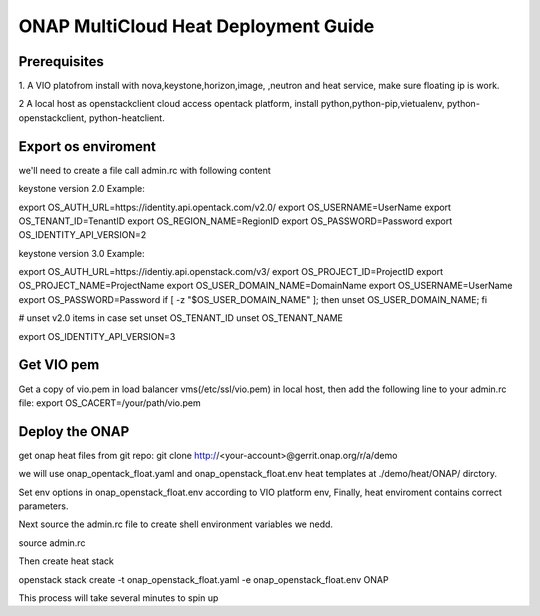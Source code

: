 =====================================
ONAP MultiCloud Heat Deployment Guide
=====================================

Prerequisites
~~~~~~~~~~~~~

1. A VIO platofrom install with nova,keystone,horizon,image,
,neutron and heat service, make sure  floating ip is work.

2  A local host as openstackclient cloud access opentack platform,
install python,python-pip,vietualenv, python-openstackclient,
python-heatclient.




Export os enviroment
~~~~~~~~~~~~~~~~~~~~

we'll need to create a file call admin.rc with following content

keystone version 2.0 Example:

export OS_AUTH_URL=https://identity.api.opentack.com/v2.0/
export OS_USERNAME=UserName
export OS_TENANT_ID=TenantID
export OS_REGION_NAME=RegionID
export OS_PASSWORD=Password
export OS_IDENTITY_API_VERSION=2

keystone version 3.0 Example:

export OS_AUTH_URL=https://identiy.api.openstack.com/v3/
export OS_PROJECT_ID=ProjectID
export OS_PROJECT_NAME=ProjectName
export OS_USER_DOMAIN_NAME=DomainName
export OS_USERNAME=UserName
export OS_PASSWORD=Password
if [ -z "$OS_USER_DOMAIN_NAME" ]; then unset OS_USER_DOMAIN_NAME; fi

# unset v2.0 items in case set
unset OS_TENANT_ID
unset OS_TENANT_NAME


export OS_IDENTITY_API_VERSION=3




Get VIO  pem
~~~~~~~~~~~~~

Get a copy of vio.pem in load balancer vms(/etc/ssl/vio.pem) in local
host, then add the following line to your  admin.rc file:
export OS_CACERT=/your/path/vio.pem




Deploy the ONAP
~~~~~~~~~~~~~~~~

get onap heat files from git repo:
git clone http://<your-account>@gerrit.onap.org/r/a/demo

we will use onap_opentack_float.yaml and onap_openstack_float.env  heat templates
at ./demo/heat/ONAP/ dirctory.

Set env options in onap_openstack_float.env according to  VIO platform env,
Finally, heat enviroment contains correct parameters.

Next source the  admin.rc file to create shell environment variables we nedd.

source  admin.rc

Then create heat stack

openstack stack create -t onap_openstack_float.yaml -e onap_openstack_float.env  ONAP

This process will take several minutes to spin up























